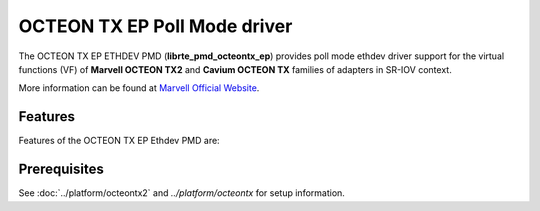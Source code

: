 ..  SPDX-License-Identifier: BSD-3-Clause
    Copyright(C) 2021 Marvell.

OCTEON TX EP Poll Mode driver
===========================

The OCTEON TX EP ETHDEV PMD (**librte_pmd_octeontx_ep**) provides poll mode
ethdev driver support for the virtual functions (VF) of **Marvell OCTEON TX2**
and **Cavium OCTEON TX** families of adapters in SR-IOV context.

More information can be found at `Marvell Official Website
<https://www.marvell.com/embedded-processors/infrastructure-processors>`_.

Features
--------

Features of the OCTEON TX EP Ethdev PMD are:


Prerequisites
-------------

See :doc:`../platform/octeontx2` and `../platform/octeontx` for setup information.
